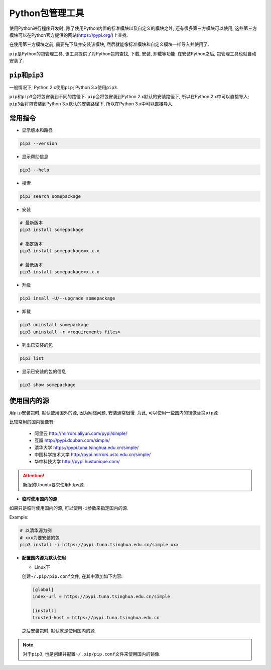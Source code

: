 Python包管理工具
================

使用Python进行程序开发时, 除了使用Python内置的标准模块以及自定义的模块之外, 还有很多第三方模块可以使用, 这些第三方模块可以在Python官方提供的网站(https://pypi.org/)上查找.

在使用第三方模块之前, 需要先下载并安装该模块, 然后就能像标准模块和自定义模块一样导入并使用了.

``pip``\ 是Python的包管理工具, 该工具提供了对Python包的查找, 下载, 安装, 卸载等功能.
在安装Python之后, 包管理工具也就自动安装了.

``pip``\ 和\ ``pip3``
---------------------

一般情况下, Python 2.x使用\ ``pip``\ ; Python 3.x使用\ ``pip3``\ . 

``pip``\ 和\ ``pip3``\ 会将包安装到不同的路径下. 
``pip``\ 会将包安装到Python 2.x默认的安装路径下, 所以在Python 2.x中可以直接导入; 
``pip3``\ 会将包安装到Python 3.x默认的安装路径下, 所以在Python 3.x中可以直接导入.


常用指令
--------

*   显示版本和路径

.. code-block:: python

    pip3 --version

*   显示帮助信息

.. code-block:: python

    pip3 --help

*   搜索

.. code-block:: python

    pip3 search somepackage

*   安装

.. code-block:: python

    # 最新版本
    pip3 install somepackage

    # 指定版本
    pip3 install somepackage=x.x.x

    # 最低版本
    pip3 install somepackage>x.x.x

*   升级

.. code-block:: python

    pip3 insall -U/--upgrade somepackage

*   卸载

.. code-block:: python

    pip3 uninstall somepackage
    pip3 uninstall -r <requirements files>

*   列出已安装的包

.. code-block:: python

    pip3 list

*   显示已安装的包的信息

.. code-block:: python

    pip3 show somepackage


使用国内的源
------------

用\ ``pip``\ 安装包时, 默认使用国外的源, 因为网络问题, 安装通常很慢. 
为此, 可以使用一些国内的镜像替换\ ``pip``\ 源.

比较常用的国内镜像有:

    *   阿里云 http://mirrors.aliyun.com/pypi/simple/
    *   豆瓣 http://pypi.douban.com/simple/
    *   清华大学 https://pypi.tuna.tsinghua.edu.cn/simple/
    *   中国科学技术大学 http://pypi.mirrors.ustc.edu.cn/simple/
    *   华中科技大学 http://pypi.hustunique.com/

.. attention::

    新版的Ubuntu要求使用https源.

*   **临时使用国内的源**

如果只是临时使用国内的源, 可以使用\ ``-i``\ 参数来指定国内的源.

Example:

.. code-block:: python

    # 以清华源为例
    # xxx为要安装的包
    pip3 install -i https://pypi.tuna.tsinghua.edu.cn/simple xxx

*   **配置国内源为默认使用**

    -   Linux下

    创建\ ``~/.pip/pip.conf``\ 文件, 在其中添加如下内容:

    .. code-block:: python

        [global]
        index-url = https://pypi.tuna.tsinghua.edu.cn/simple

        [install]
        trusted-host = https://pypi.tuna.tsinghua.edu.cn

    之后安装包时, 默认就是使用国内的源.

.. note::

    对于\ ``pip3``\ , 也是创建并配置\ ``~/.pip/pip.conf``\ 文件来使用国内的镜像.

